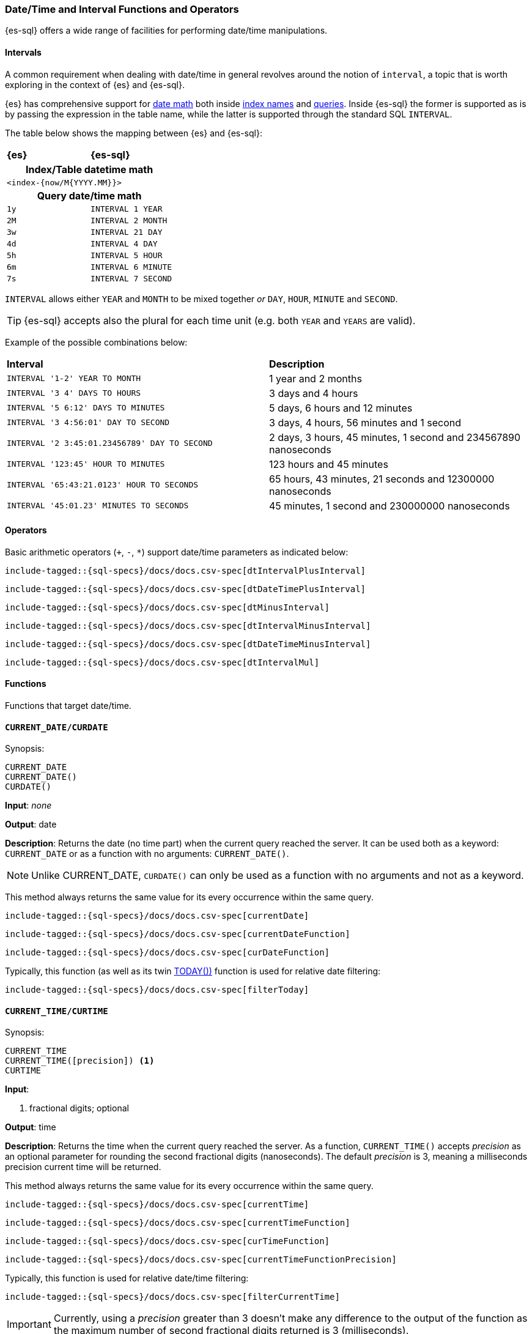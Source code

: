 [role="xpack"]
[testenv="basic"]
[[sql-functions-datetime]]
=== Date/Time and Interval Functions and Operators

{es-sql} offers a wide range of facilities for performing date/time manipulations.

[[sql-functions-datetime-interval]]
==== Intervals

A common requirement when dealing with date/time in general revolves around
the notion of `interval`, a topic that is worth exploring in the context of {es} and {es-sql}.

{es} has comprehensive support for <<date-math, date math>> both inside <<date-math-index-names, index names>> and <<mapping-date-format, queries>>.
Inside {es-sql} the former is supported as is by passing the expression in the table name, while the latter is supported through the standard SQL `INTERVAL`.

The table below shows the mapping between {es} and {es-sql}:

[cols="^m,^m"]
|==========================
s|{es}
s|{es-sql}
2+h| Index/Table datetime math
2+|<index-{now/M{YYYY.MM}}>
2+h| Query date/time math
| 1y  | INTERVAL 1 YEAR
| 2M  | INTERVAL 2 MONTH
| 3w  | INTERVAL 21 DAY
| 4d  | INTERVAL 4 DAY
| 5h  | INTERVAL 5 HOUR
| 6m  | INTERVAL 6 MINUTE
| 7s  | INTERVAL 7 SECOND
|==========================

`INTERVAL` allows either `YEAR` and `MONTH` to be mixed together _or_ `DAY`, `HOUR`, `MINUTE` and `SECOND`.

TIP: {es-sql} accepts also the plural for each time unit (e.g. both `YEAR` and `YEARS` are valid).

Example of the possible combinations below:

[cols="^,^"]

|===
s|Interval
s|Description
| `INTERVAL '1-2' YEAR TO MONTH`                | 1 year and 2 months
| `INTERVAL '3 4' DAYS TO HOURS`                | 3 days and 4 hours
| `INTERVAL '5 6:12' DAYS TO MINUTES`           | 5 days, 6 hours and 12 minutes
| `INTERVAL '3 4:56:01' DAY TO SECOND`          | 3 days, 4 hours, 56 minutes and 1 second
| `INTERVAL '2 3:45:01.23456789' DAY TO SECOND` | 2 days, 3 hours, 45 minutes, 1 second and 234567890 nanoseconds
| `INTERVAL '123:45' HOUR TO MINUTES`           | 123 hours and 45 minutes
| `INTERVAL '65:43:21.0123' HOUR TO SECONDS`    | 65 hours, 43 minutes, 21 seconds and 12300000 nanoseconds
| `INTERVAL '45:01.23' MINUTES TO SECONDS`      | 45 minutes, 1 second and 230000000 nanoseconds
|===

==== Operators

Basic arithmetic operators (`+`, `-`, `*`) support date/time parameters as indicated below:

[source, sql]
--------------------------------------------------
include-tagged::{sql-specs}/docs/docs.csv-spec[dtIntervalPlusInterval]
--------------------------------------------------

[source, sql]
--------------------------------------------------
include-tagged::{sql-specs}/docs/docs.csv-spec[dtDateTimePlusInterval]
--------------------------------------------------

[source, sql]
--------------------------------------------------
include-tagged::{sql-specs}/docs/docs.csv-spec[dtMinusInterval]
--------------------------------------------------

[source, sql]
--------------------------------------------------
include-tagged::{sql-specs}/docs/docs.csv-spec[dtIntervalMinusInterval]
--------------------------------------------------

[source, sql]
--------------------------------------------------
include-tagged::{sql-specs}/docs/docs.csv-spec[dtDateTimeMinusInterval]
--------------------------------------------------

[source, sql]
--------------------------------------------------
include-tagged::{sql-specs}/docs/docs.csv-spec[dtIntervalMul]
--------------------------------------------------

==== Functions

Functions that target date/time.

[[sql-functions-current-date]]
==== `CURRENT_DATE/CURDATE`

.Synopsis:
[source, sql]
--------------------------------------------------
CURRENT_DATE
CURRENT_DATE()
CURDATE()
--------------------------------------------------

*Input*: _none_

*Output*: date

*Description*: Returns the date (no time part) when the current query reached the server.
It can be used both as a keyword: `CURRENT_DATE` or as a function with no arguments: `CURRENT_DATE()`.

[NOTE]
Unlike CURRENT_DATE, `CURDATE()` can only be used as a function with no arguments and not as a keyword.

This method always returns the same value for its every occurrence within the same query.

[source, sql]
--------------------------------------------------
include-tagged::{sql-specs}/docs/docs.csv-spec[currentDate]
--------------------------------------------------

[source, sql]
--------------------------------------------------
include-tagged::{sql-specs}/docs/docs.csv-spec[currentDateFunction]
--------------------------------------------------

[source, sql]
--------------------------------------------------
include-tagged::{sql-specs}/docs/docs.csv-spec[curDateFunction]
--------------------------------------------------

Typically, this function (as well as its twin <<sql-functions-today,TODAY())>> function
is used for relative date filtering:

[source, sql]
--------------------------------------------------
include-tagged::{sql-specs}/docs/docs.csv-spec[filterToday]
--------------------------------------------------

[[sql-functions-current-time]]
==== `CURRENT_TIME/CURTIME`

.Synopsis:
[source, sql]
--------------------------------------------------
CURRENT_TIME
CURRENT_TIME([precision]) <1>
CURTIME
--------------------------------------------------

*Input*:

<1> fractional digits; optional

*Output*: time

*Description*: Returns the time when the current query reached the server.
As a function, `CURRENT_TIME()` accepts _precision_ as an optional
parameter for rounding the second fractional digits (nanoseconds). The default _precision_ is 3,
meaning a milliseconds precision current time will be returned.

This method always returns the same value for its every occurrence within the same query.

[source, sql]
--------------------------------------------------
include-tagged::{sql-specs}/docs/docs.csv-spec[currentTime]
--------------------------------------------------

[source, sql]
--------------------------------------------------
include-tagged::{sql-specs}/docs/docs.csv-spec[currentTimeFunction]
--------------------------------------------------

[source, sql]
--------------------------------------------------
include-tagged::{sql-specs}/docs/docs.csv-spec[curTimeFunction]
--------------------------------------------------

[source, sql]
--------------------------------------------------
include-tagged::{sql-specs}/docs/docs.csv-spec[currentTimeFunctionPrecision]
--------------------------------------------------

Typically, this function is used for relative date/time filtering:

[source, sql]
--------------------------------------------------
include-tagged::{sql-specs}/docs/docs.csv-spec[filterCurrentTime]
--------------------------------------------------

[IMPORTANT]
Currently, using a _precision_ greater than 3 doesn't make any difference to the output of the
function as the maximum number of second fractional digits returned is 3 (milliseconds).

[[sql-functions-current-timestamp]]
==== `CURRENT_TIMESTAMP`

.Synopsis:
[source, sql]
--------------------------------------------------
CURRENT_TIMESTAMP
CURRENT_TIMESTAMP([precision]) <1>
--------------------------------------------------

*Input*:

<1> fractional digits; optional

*Output*: date/time

*Description*: Returns the date/time when the current query reached the server.
As a function, `CURRENT_TIMESTAMP()` accepts _precision_ as an optional
parameter for rounding the second fractional digits (nanoseconds). The default _precision_ is 3,
meaning a milliseconds precision current date/time will be returned.

This method always returns the same value for its every occurrence within the same query.

[source, sql]
--------------------------------------------------
include-tagged::{sql-specs}/docs/docs.csv-spec[curTs]
--------------------------------------------------

[source, sql]
--------------------------------------------------
include-tagged::{sql-specs}/docs/docs.csv-spec[curTsFunction]
--------------------------------------------------

[source, sql]
--------------------------------------------------
include-tagged::{sql-specs}/docs/docs.csv-spec[curTsFunctionPrecision]
--------------------------------------------------

Typically, this function (as well as its twin <<sql-functions-now,NOW())>> function is used for
relative date/time filtering:

[source, sql]
--------------------------------------------------
include-tagged::{sql-specs}/docs/docs.csv-spec[filterNow]
--------------------------------------------------

[IMPORTANT]
Currently, using a _precision_ greater than 3 doesn't make any difference to the output of the
function as the maximum number of second fractional digits returned is 3 (milliseconds).

[[sql-functions-datetime-add]]
==== `DATE_ADD/DATEADD/TIMESTAMP_ADD/TIMESTAMPADD`

.Synopsis:
[source, sql]
--------------------------------------------------
DATE_ADD(
    string_exp, <1>
    integer_exp, <2>
    datetime_exp) <3>
--------------------------------------------------

*Input*:

<1> string expression denoting the date/time unit to add to the date/datetime
<2> integer expression denoting how many times the above unit should be added to/from the date/datetime,
if a negative value is used it results to a subtraction from the date/datetime
<3> date/datetime expression

*Output*: datetime

*Description*: Add the given number of date/time units to a date/datetime. If the number of units is negative then it's subtracted from
the date/datetime. If any of the three arguments is `null` a `null` is returned.

[WARNING]
If the second argument is a long there is possibility of truncation since an integer value will be extracted and
used from that long.

[cols="^,^"]
|===
2+h|Datetime units to add/subtract

s|unit
s|abbreviations

| year        | years, yy, yyyy
| quarter     | quarters, qq, q
| month       | months, mm, m
| dayofyear   | dy, y
| day         | days, dd, d
| week        | weeks, wk, ww
| weekday     | weekdays, dw
| hour        | hours, hh
| minute      | minutes, mi, n
| second      | seconds, ss, s
| millisecond | milliseconds, ms
| microsecond | microseconds, mcs
| nanosecond  | nanoseconds, ns
|===


[source, sql]
--------------------------------------------------
include-tagged::{sql-specs}/docs/docs.csv-spec[dateAddDateTimeYears]
--------------------------------------------------

[source, sql]
--------------------------------------------------
include-tagged::{sql-specs}/docs/docs.csv-spec[dateAddDateTimeWeeks]
--------------------------------------------------

[source, sql]
--------------------------------------------------
include-tagged::{sql-specs}/docs/docs.csv-spec[dateAddDateTimeSeconds]
--------------------------------------------------

[source, sql]
--------------------------------------------------
include-tagged::{sql-specs}/docs/docs.csv-spec[dateAddDateQuarters]
--------------------------------------------------

[source, sql]
--------------------------------------------------
include-tagged::{sql-specs}/docs/docs.csv-spec[dateAddDateMinutes]
--------------------------------------------------

[[sql-functions-datetime-diff]]
==== `DATE_DIFF/DATEDIFF/TIMESTAMP_DIFF/TIMESTAMPDIFF`

.Synopsis:
[source, sql]
--------------------------------------------------
DATE_DIFF(
    string_exp, <1>
    datetime_exp, <2>
    datetime_exp) <3>
--------------------------------------------------

*Input*:

<1> string expression denoting the date/time unit difference between the following two date/datetime expressions
<2> start date/datetime expression
<3> end date/datetime expression

*Output*: integer

*Description*: Subtract the second argument from the third argument and return their difference in multiples of the unit
specified in the first argument. If the second argument (start) is greater than the third argument (end),
then negative values are returned. If any of the three arguments is `null`, a `null` is returned.

[cols="^,^"]
|===
2+h|Datetime difference units

s|unit
s|abbreviations

| year        | years, yy, yyyy
| quarter     | quarters, qq, q
| month       | months, mm, m
| dayofyear   | dy, y
| day         | days, dd, d
| week        | weeks, wk, ww
| weekday     | weekdays, dw
| hour        | hours, hh
| minute      | minutes, mi, n
| second      | seconds, ss, s
| millisecond | milliseconds, ms
| microsecond | microseconds, mcs
| nanosecond  | nanoseconds, ns
|===


[source, sql]
--------------------------------------------------
include-tagged::{sql-specs}/docs/docs.csv-spec[dateDiffDateTimeYears]
--------------------------------------------------

[source, sql]
--------------------------------------------------
include-tagged::{sql-specs}/docs/docs.csv-spec[dateDiffDateTimeWeeks]
--------------------------------------------------

[source, sql]
--------------------------------------------------
include-tagged::{sql-specs}/docs/docs.csv-spec[dateDiffDateTimeSeconds]
--------------------------------------------------

[source, sql]
--------------------------------------------------
include-tagged::{sql-specs}/docs/docs.csv-spec[dateDiffDateQuarters]
--------------------------------------------------

[NOTE]
For `hour` and `minute`, `DATEDIFF` doesn't do any rounding, but instead first truncates
the more detailed time fields on the 2 dates to zero and then calculates the subtraction.

[source, sql]
--------------------------------------------------
include-tagged::{sql-specs}/docs/docs.csv-spec[dateDiffDateTimeHours]
--------------------------------------------------

[source, sql]
--------------------------------------------------
include-tagged::{sql-specs}/docs/docs.csv-spec[dateDiffDateTimeMinutes]
--------------------------------------------------

[source, sql]
--------------------------------------------------
include-tagged::{sql-specs}/docs/docs.csv-spec[dateDiffDateMinutes]
--------------------------------------------------

[[sql-functions-datetime-datetimeformat]]
==== `DATETIME_FORMAT`

.Synopsis:
[source, sql]
--------------------------------------------------
DATETIME_FORMAT(
    date_exp/datetime_exp/time_exp, <1>
    string_exp) <2>
--------------------------------------------------

*Input*:

<1> date/datetime/time expression
<2> format pattern

*Output*: string

*Description*: Returns the date/datetime/time as a string using the format specified in the 2nd argument. The formatting
pattern used is the one from
https://docs.oracle.com/en/java/javase/14/docs/api/java.base/java/time/format/DateTimeFormatter.html[`java.time.format.DateTimeFormatter`].
If any of the two arguments is `null` or the pattern is an empty string `null` is returned.

[NOTE]
If the 1st argument is of type `time`, then pattern specified by the 2nd argument cannot contain date related units
(e.g. 'dd', 'MM', 'YYYY', etc.). If it contains such units an error is returned.

[source, sql]
--------------------------------------------------
include-tagged::{sql-specs}/docs/docs.csv-spec[dateTimeFormatDate]
--------------------------------------------------

[source, sql]
--------------------------------------------------
include-tagged::{sql-specs}/docs/docs.csv-spec[dateTimeFormatDateTime]
--------------------------------------------------

[source, sql]
--------------------------------------------------
include-tagged::{sql-specs}/docs/docs.csv-spec[dateTimeFormatTime]
--------------------------------------------------

[[sql-functions-datetime-datetimeparse]]
==== `DATETIME_PARSE`

.Synopsis:
[source, sql]
--------------------------------------------------
DATETIME_PARSE(
    string_exp, <1>
    string_exp) <2>
--------------------------------------------------

*Input*:

<1> datetime expression as a string
<2> parsing pattern

*Output*: datetime

*Description*: Returns a datetime by parsing the 1st argument using the format specified in the 2nd argument. The parsing
format pattern used is the one from
https://docs.oracle.com/en/java/javase/14/docs/api/java.base/java/time/format/DateTimeFormatter.html[`java.time.format.DateTimeFormatter`].
If any of the two arguments is `null` or an empty string `null` is returned.


[NOTE]
If the parsing pattern contains only date or only time units (e.g. 'dd/MM/uuuu', 'HH:mm:ss', etc.) an error is returned
as the function needs to return a value of `datetime` type which must contain both.

[source, sql]
--------------------------------------------------
include-tagged::{sql-specs}/docs/docs.csv-spec[dateTimeParse1]
--------------------------------------------------

[source, sql]
--------------------------------------------------
include-tagged::{sql-specs}/docs/docs.csv-spec[dateTimeParse2]
--------------------------------------------------

[NOTE]
====
If timezone is not specified in the datetime string expression and the parsing pattern, the resulting `datetime` will have the
time zone specified by the user through the <<sql-rest-fields-timezone,`time_zone`>>/<<jdbc-cfg-timezone,`timezone`>> REST/driver parameters
with no conversion applied.

[source, sql]
--------------------------------------------------
include-tagged::{sql-specs}/docs/docs.csv-spec[dateTimeParse3]
--------------------------------------------------
====

[[sql-functions-datetime-timeparse]]
==== `TIME_PARSE`

.Synopsis:
[source, sql]
--------------------------------------------------
TIME_PARSE(
    string_exp, <1>
    string_exp) <2>
--------------------------------------------------

*Input*:

<1> time expression as a string
<2> parsing pattern

*Output*: time

*Description*: Returns a time by parsing the 1st argument using the format specified in the 2nd argument. The parsing
format pattern used is the one from
https://docs.oracle.com/en/java/javase/14/docs/api/java.base/java/time/format/DateTimeFormatter.html[`java.time.format.DateTimeFormatter`].
If any of the two arguments is `null` or an empty string `null` is returned.

[NOTE]
If the parsing pattern contains only date units (e.g. 'dd/MM/uuuu') an error is returned
as the function needs to return a value of `time` type which will contain only time.

[source, sql]
--------------------------------------------------
include-tagged::{sql-specs}/docs/docs.csv-spec[timeParse1]
--------------------------------------------------

[source, sql]
--------------------------------------------------
include-tagged::{sql-specs}/docs/docs.csv-spec[timeParse2]
--------------------------------------------------

[NOTE]
====
If timezone is not specified in the time string expression and the parsing pattern, 
the resulting `time` will have the offset of the time zone specified by the user through the
 <<sql-rest-fields-timezone,`time_zone`>>/<<jdbc-cfg-timezone,`timezone`>> REST/driver 
parameters at the Unix epoch date (`1970-01-01`) with no conversion applied.

[source, sql]
--------------------------------------------------
include-tagged::{sql-specs}/docs/docs.csv-spec[timeParse3]
--------------------------------------------------
====

[[sql-functions-datetime-part]]
==== `DATE_PART/DATEPART`

.Synopsis:
[source, sql]
--------------------------------------------------
DATE_PART(
    string_exp, <1>
    datetime_exp) <2>
--------------------------------------------------

*Input*:

<1> string expression denoting the unit to extract from the date/datetime
<2> date/datetime expression

*Output*: integer

*Description*: Extract the specified unit from a date/datetime. If any of the two arguments is `null` a `null` is returned.
It's similar to <<sql-functions-datetime-extract>> but with different names and aliases for the units and
provides more options (e.g.: `TZOFFSET`).

[cols="^,^"]
|===
2+h|Datetime units to extract

s|unit
s|abbreviations

| year        | years, yy, yyyy
| quarter     | quarters, qq, q
| month       | months, mm, m
| dayofyear   | dy, y
| day         | days, dd, d
| week        | weeks, wk, ww
| weekday     | weekdays, dw
| hour        | hours, hh
| minute      | minutes, mi, n
| second      | seconds, ss, s
| millisecond | milliseconds, ms
| microsecond | microseconds, mcs
| nanosecond  | nanoseconds, ns
| tzoffset    | tz
|===


[source, sql]
--------------------------------------------------
include-tagged::{sql-specs}/docs/docs.csv-spec[datePartDateTimeYears]
--------------------------------------------------

[source, sql]
--------------------------------------------------
include-tagged::{sql-specs}/docs/docs.csv-spec[datePartDateTimeMinutes]
--------------------------------------------------

[source, sql]
--------------------------------------------------
include-tagged::{sql-specs}/docs/docs.csv-spec[datePartDateQuarter]
--------------------------------------------------

[source, sql]
--------------------------------------------------
include-tagged::{sql-specs}/docs/docs.csv-spec[datePartDateMonth]
--------------------------------------------------

[NOTE]
For `week` and `weekday` the unit is extracted using the non-ISO calculation, which means
that a given week is considered to start from Sunday, not Monday.

[source, sql]
--------------------------------------------------
include-tagged::{sql-specs}/docs/docs.csv-spec[datePartDateTimeWeek]
--------------------------------------------------

[NOTE]
The `tzoffset` returns the total number of minutes (signed) that represent the time zone's offset.

[source, sql]
--------------------------------------------------
include-tagged::{sql-specs}/docs/docs.csv-spec[datePartDateTimeTzOffsetPlus]
--------------------------------------------------

[source, sql]
--------------------------------------------------
include-tagged::{sql-specs}/docs/docs.csv-spec[datePartDateTimeTzOffsetMinus]
--------------------------------------------------

[[sql-functions-datetime-trunc]]
==== `DATE_TRUNC/DATETRUNC`

.Synopsis:
[source, sql]
--------------------------------------------------
DATE_TRUNC(
    string_exp, <1>
    datetime_exp/interval_exp) <2>
--------------------------------------------------

*Input*:

<1> string expression denoting the unit to which the date/datetime/interval should be truncated to
<2> date/datetime/interval expression

*Output*: datetime/interval

*Description*: Truncate the date/datetime/interval to the specified unit by setting all fields that are less significant than the specified
one to zero (or one, for day, day of week and month). If any of the two arguments is `null` a `null` is returned.
If the first argument is `week` and the second argument is of `interval` type, an error is thrown since the `interval` data type doesn't support a `week` time unit.

[cols="^,^"]
|===
2+h|Datetime truncation units

s|unit
s|abbreviations

| millennium  | millennia
| century     | centuries
| decade      | decades
| year        | years, yy, yyyy
| quarter     | quarters, qq, q
| month       | months, mm, m
| week        | weeks, wk, ww
| day         | days, dd, d
| hour        | hours, hh
| minute      | minutes, mi, n
| second      | seconds, ss, s
| millisecond | milliseconds, ms
| microsecond | microseconds, mcs
| nanosecond  | nanoseconds, ns
|===



[source, sql]
--------------------------------------------------
include-tagged::{sql-specs}/docs/docs.csv-spec[truncateDateTimeMillennium]
--------------------------------------------------

[source, sql]
--------------------------------------------------
include-tagged::{sql-specs}/docs/docs.csv-spec[truncateDateTimeWeek]
--------------------------------------------------

[source, sql]
--------------------------------------------------
include-tagged::{sql-specs}/docs/docs.csv-spec[truncateDateTimeMinutes]
--------------------------------------------------

[source, sql]
--------------------------------------------------
include-tagged::{sql-specs}/docs/docs.csv-spec[truncateDateDecades]
--------------------------------------------------

[source, sql]
--------------------------------------------------
include-tagged::{sql-specs}/docs/docs.csv-spec[truncateDateQuarter]
--------------------------------------------------

[source, sql]
--------------------------------------------------
include-tagged::{sql-specs}/docs/docs.csv-spec[truncateIntervalCenturies]
--------------------------------------------------

[source, sql]
--------------------------------------------------
include-tagged::{sql-specs}/docs/docs.csv-spec[truncateIntervalHour]
--------------------------------------------------

[source, sql]
--------------------------------------------------
include-tagged::{sql-specs}/docs/docs.csv-spec[truncateIntervalDay]
--------------------------------------------------

[[sql-functions-datetime-day]]
==== `DAY_OF_MONTH/DOM/DAY`

.Synopsis:
[source, sql]
--------------------------------------------------
DAY_OF_MONTH(datetime_exp) <1>
--------------------------------------------------

*Input*:

<1> date/datetime expression

*Output*: integer

*Description*: Extract the day of the month from a date/datetime.

[source, sql]
--------------------------------------------------
include-tagged::{sql-specs}/docs/docs.csv-spec[dayOfMonth]
--------------------------------------------------

[[sql-functions-datetime-dow]]
==== `DAY_OF_WEEK/DAYOFWEEK/DOW`

.Synopsis:
[source, sql]
--------------------------------------------------
DAY_OF_WEEK(datetime_exp) <1>
--------------------------------------------------

*Input*:

<1> date/datetime expression

*Output*: integer

*Description*: Extract the day of the week from a date/datetime. Sunday is `1`, Monday is `2`, etc.

[source, sql]
--------------------------------------------------
include-tagged::{sql-specs}/docs/docs.csv-spec[dayOfWeek]
--------------------------------------------------

[[sql-functions-datetime-doy]]
==== `DAY_OF_YEAR/DOY`

.Synopsis:
[source, sql]
--------------------------------------------------
DAY_OF_YEAR(datetime_exp) <1>
--------------------------------------------------

*Input*:

<1> date/datetime expression

*Output*: integer

*Description*: Extract the day of the year from a date/datetime.

[source, sql]
--------------------------------------------------
include-tagged::{sql-specs}/docs/docs.csv-spec[dayOfYear]
--------------------------------------------------

[[sql-functions-datetime-dayname]]
==== `DAY_NAME/DAYNAME`

.Synopsis:
[source, sql]
--------------------------------------------------
DAY_NAME(datetime_exp) <1>
--------------------------------------------------

*Input*:

<1> date/datetime expression

*Output*: string

*Description*: Extract the day of the week from a date/datetime in text format (`Monday`, `Tuesday`...).

[source, sql]
--------------------------------------------------
include-tagged::{sql-specs}/docs/docs.csv-spec[dayName]
--------------------------------------------------

[[sql-functions-datetime-hour]]
==== `HOUR_OF_DAY/HOUR`

.Synopsis:
[source, sql]
--------------------------------------------------
HOUR_OF_DAY(datetime_exp) <1>
--------------------------------------------------

*Input*:

<1> date/datetime expression

*Output*: integer

*Description*: Extract the hour of the day from a date/datetime.

[source, sql]
--------------------------------------------------
include-tagged::{sql-specs}/docs/docs.csv-spec[hourOfDay]
--------------------------------------------------

[[sql-functions-datetime-isodow]]
==== `ISO_DAY_OF_WEEK/ISODAYOFWEEK/ISODOW/IDOW`

.Synopsis:
[source, sql]
--------------------------------------------------
ISO_DAY_OF_WEEK(datetime_exp) <1>
--------------------------------------------------

*Input*:

<1> date/datetime expression

*Output*: integer

*Description*: Extract the day of the week from a date/datetime, following the https://en.wikipedia.org/wiki/ISO_week_date[ISO 8601 standard].
Monday is `1`, Tuesday is `2`, etc.

[source, sql]
--------------------------------------------------
include-tagged::{sql-specs}/docs/docs.csv-spec[isoDayOfWeek]
--------------------------------------------------

[[sql-functions-datetime-isoweek]]
==== `ISO_WEEK_OF_YEAR/ISOWEEKOFYEAR/ISOWEEK/IWOY/IW`

.Synopsis:
[source, sql]
--------------------------------------------------
ISO_WEEK_OF_YEAR(datetime_exp) <1>
--------------------------------------------------

*Input*:

<1> date/datetime expression

*Output*: integer

*Description*: Extract the week of the year from a date/datetime, following https://en.wikipedia.org/wiki/ISO_week_date[ISO 8601 standard]. The first week
of a year is the first week with a majority (4 or more) of its days in January.

[source, sql]
--------------------------------------------------
include-tagged::{sql-specs}/docs/docs.csv-spec[isoWeekOfYear]
--------------------------------------------------

[[sql-functions-datetime-minuteofday]]
==== `MINUTE_OF_DAY`

.Synopsis:
[source, sql]
--------------------------------------------------
MINUTE_OF_DAY(datetime_exp) <1>
--------------------------------------------------

*Input*:

<1> date/datetime expression

*Output*: integer

*Description*: Extract the minute of the day from a date/datetime.

[source, sql]
--------------------------------------------------
include-tagged::{sql-specs}/docs/docs.csv-spec[minuteOfDay]
--------------------------------------------------

[[sql-functions-datetime-minute]]
==== `MINUTE_OF_HOUR/MINUTE`

.Synopsis:
[source, sql]
--------------------------------------------------
MINUTE_OF_HOUR(datetime_exp) <1>
--------------------------------------------------

*Input*:

<1> date/datetime expression

*Output*: integer

*Description*: Extract the minute of the hour from a date/datetime.

[source, sql]
--------------------------------------------------
include-tagged::{sql-specs}/docs/docs.csv-spec[minuteOfHour]
--------------------------------------------------

[[sql-functions-datetime-month]]
==== `MONTH_OF_YEAR/MONTH`

.Synopsis:
[source, sql]
--------------------------------------------------
MONTH(datetime_exp) <1>
--------------------------------------------------

*Input*:

<1> date/datetime expression

*Output*: integer

*Description*: Extract the month of the year from a date/datetime.

[source, sql]
--------------------------------------------------
include-tagged::{sql-specs}/docs/docs.csv-spec[monthOfYear]
--------------------------------------------------

[[sql-functions-datetime-monthname]]
==== `MONTH_NAME/MONTHNAME`

.Synopsis:
[source, sql]
--------------------------------------------------
MONTH_NAME(datetime_exp) <1>
--------------------------------------------------

*Input*:

<1> date/datetime expression

*Output*: string

*Description*: Extract the month from a date/datetime in text format (`January`, `February`...).

[source, sql]
--------------------------------------------------
include-tagged::{sql-specs}/docs/docs.csv-spec[monthName]
--------------------------------------------------

[[sql-functions-now]]
==== `NOW`

.Synopsis:
[source, sql]
--------------------------------------------------
NOW()
--------------------------------------------------

*Input*: _none_

*Output*: datetime

*Description*: This function offers the same functionality as <<sql-functions-current-timestamp,CURRENT_TIMESTAMP()>> function: returns
the datetime when the current query reached the server. This method always returns the same value for its every
occurrence within the same query.

[source, sql]
--------------------------------------------------
include-tagged::{sql-specs}/docs/docs.csv-spec[nowFunction]
--------------------------------------------------

Typically, this function (as well as its twin <<sql-functions-current-timestamp,CURRENT_TIMESTAMP())>> function is used
for relative date/time filtering:

[source, sql]
--------------------------------------------------
include-tagged::{sql-specs}/docs/docs.csv-spec[filterNow]
--------------------------------------------------

[[sql-functions-datetime-second]]
==== `SECOND_OF_MINUTE/SECOND`

.Synopsis:
[source, sql]
--------------------------------------------------
SECOND_OF_MINUTE(datetime_exp) <1>
--------------------------------------------------

*Input*:

<1> date/datetime expression

*Output*: integer

*Description*: Extract the second of the minute from a date/datetime.

[source, sql]
--------------------------------------------------
include-tagged::{sql-specs}/docs/docs.csv-spec[secondOfMinute]
--------------------------------------------------

[[sql-functions-datetime-quarter]]
==== `QUARTER`

.Synopsis:
[source, sql]
--------------------------------------------------
QUARTER(datetime_exp) <1>
--------------------------------------------------

*Input*:

<1> date/datetime expression

*Output*: integer

*Description*: Extract the year quarter the date/datetime falls in.

[source, sql]
--------------------------------------------------
include-tagged::{sql-specs}/docs/docs.csv-spec[quarter]
--------------------------------------------------

[[sql-functions-today]]
==== `TODAY`

.Synopsis:
[source, sql]
--------------------------------------------------
TODAY()
--------------------------------------------------

*Input*: _none_

*Output*: date

*Description*: This function offers the same functionality as <<sql-functions-current-date,CURRENT_DATE()>> function: returns
the date when the current query reached the server. This method always returns the same value for its every occurrence
within the same query.

[source, sql]
--------------------------------------------------
include-tagged::{sql-specs}/docs/docs.csv-spec[todayFunction]
--------------------------------------------------

Typically, this function (as well as its twin <<sql-functions-current-timestamp,CURRENT_TIMESTAMP())>> function is used
for relative date filtering:

[source, sql]
--------------------------------------------------
include-tagged::{sql-specs}/docs/docs.csv-spec[filterToday]
--------------------------------------------------

[[sql-functions-datetime-week]]
==== `WEEK_OF_YEAR/WEEK`

.Synopsis:
[source, sql]
--------------------------------------------------
WEEK_OF_YEAR(datetime_exp) <1>
--------------------------------------------------

*Input*:

<1> date/datetime expression

*Output*: integer

*Description*: Extract the week of the year from a date/datetime.

[source, sql]
--------------------------------------------------
include-tagged::{sql-specs}/docs/docs.csv-spec[weekOfYear]
--------------------------------------------------

[[sql-functions-datetime-year]]
==== `YEAR`

.Synopsis:
[source, sql]
--------------------------------------------------
YEAR(datetime_exp) <1>
--------------------------------------------------

*Input*:

<1> date/datetime expression

*Output*: integer

*Description*: Extract the year from a date/datetime.

[source, sql]
--------------------------------------------------
include-tagged::{sql-specs}/docs/docs.csv-spec[year]
--------------------------------------------------

[[sql-functions-datetime-extract]]
==== `EXTRACT`

.Synopsis:
[source, sql]
--------------------------------------------------
EXTRACT(
    datetime_function  <1>
    FROM datetime_exp) <2>
--------------------------------------------------

*Input*:

<1> date/time function name
<2> date/datetime expression

*Output*: integer

*Description*: Extract fields from a date/datetime by specifying the name of a <<sql-functions-datetime,datetime function>>.
The following

[source, sql]
--------------------------------------------------
include-tagged::{sql-specs}/docs/docs.csv-spec[extractDayOfYear]
--------------------------------------------------

is the equivalent to

[source, sql]
--------------------------------------------------
include-tagged::{sql-specs}/docs/docs.csv-spec[dayOfYear]
--------------------------------------------------
